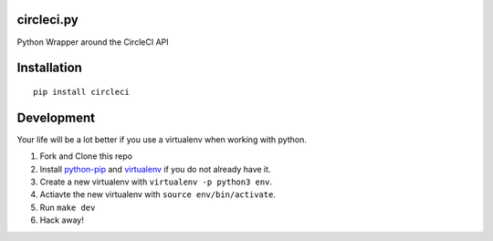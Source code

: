 circleci.py
===========

Python Wrapper around the CircleCI API

.. image:: https://circleci.com/gh/levlaz/circleci.py.svg?style=shield
    :target: https://circleci.com/gh/levlaz/circleci.py

.. image:: https://badge.fury.io/py/circleci.svg
    :target: https://badge.fury.io/py/circleci

Installation
============

::

    pip install circleci

Development
===========
Your life will be a lot better if you use a virtualenv when working with python.

1. Fork and Clone this repo
2. Install `python-pip <https://pip.pypa.io/en/stable/installing/>`__ and `virtualenv <https://virtualenv.pypa.io/en/stable/>`__ if you do not already have it.
3. Create a new virtualenv with ``virtualenv -p python3 env``.
4. Actiavte the new virtualenv with ``source env/bin/activate``.
5. Run ``make dev``
6. Hack away!

